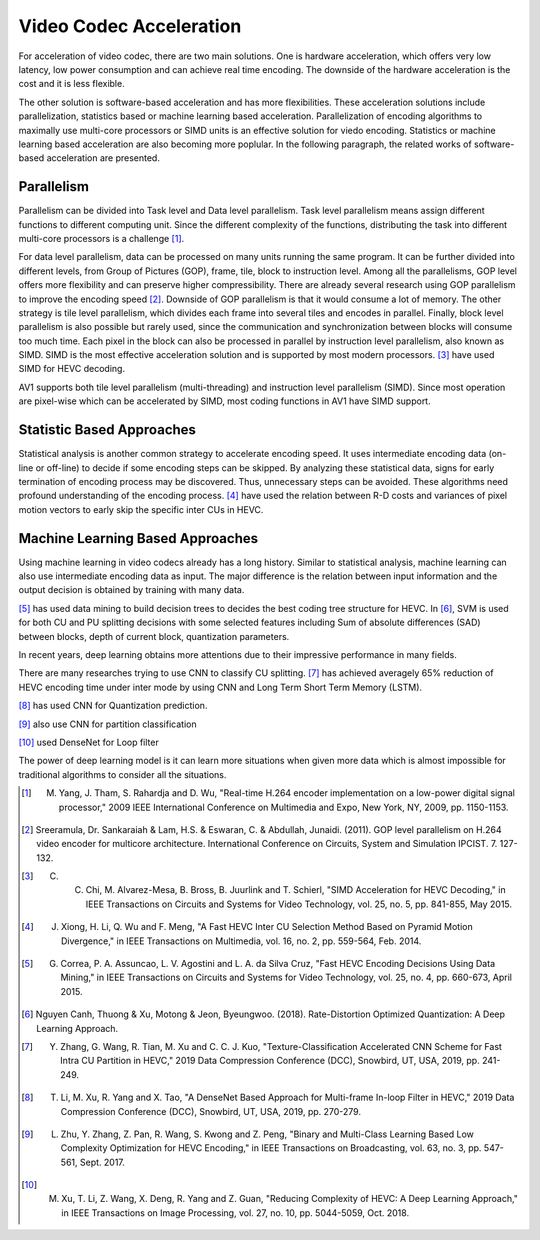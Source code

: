 Video Codec Acceleration
======================================
For acceleration of video codec, there are two main solutions. One is hardware acceleration, which offers very low latency, low power consumption and can achieve real time encoding. The downside of the hardware acceleration is the cost and it is less flexible. 

The other solution is software-based acceleration and has more flexibilities. These acceleration solutions include parallelization, statistics based or machine learning based acceleration. Parallelization of encoding algorithms to maximally use multi-core processors or SIMD units is an effective solution for viedo encoding. Statistics or machine learning based acceleration are also becoming more poplular. In the following paragraph, the related works of software-based acceleration are presented.


=======================================
Parallelism
=======================================

Parallelism can be divided into Task level and Data level parallelism. Task level parallelism means assign different functions to different computing unit. Since the different complexity of the functions, distributing the task into different multi-core processors is a challenge [#]_.

For data level parallelism, data can be processed on many units running the same program. It can be further divided into different levels, from Group of Pictures (GOP), frame, tile, block to instruction level. Among all the parallelisms, GOP level offers more flexibility and can preserve higher compressibility. There are already several research using GOP parallelism to improve the encoding speed [#]_. Downside of GOP parallelism is that it would consume a lot of memory. The other strategy is tile level parallelism, which divides each frame into several tiles and encodes in parallel. Finally, block level parallelism is also possible but rarely used, since the communication and synchronization between blocks will consume too much time. Each pixel in the block can also be processed in parallel by instruction level parallelism, also known as SIMD. SIMD is the most effective acceleration solution and is supported by most modern processors. [#]_ have used SIMD for HEVC decoding. 

AV1 supports both tile level parallelism (multi-threading) and instruction level parallelism (SIMD). Since most operation are pixel-wise which can be accelerated by SIMD, most coding functions in AV1 have SIMD support. 

===============================
Statistic Based Approaches
===============================
  
Statistical analysis is another common strategy to accelerate encoding speed. It uses intermediate encoding data (on-line or off-line) to decide if some encoding steps can be skipped. By analyzing these statistical data, signs for early termination of encoding process may be discovered. Thus, unnecessary steps can be avoided. These algorithms need profound understanding of the encoding process. [#]_ have used the relation between R-D costs and variances of pixel motion vectors to early skip the specific inter CUs in HEVC. 


===================================
Machine Learning Based Approaches
===================================

Using machine learning in video codecs already has a long history. Similar to statistical analysis, machine learning can also use intermediate encoding data as input. The major difference is the relation between input information and the output decision is obtained by training with many data.

[#]_ has used data mining to build decision trees to decides the best coding tree structure for HEVC. 
In [#]_, SVM is used for both CU and PU splitting decisions with some selected features including Sum of absolute differences (SAD) between blocks, depth of current block, quantization parameters. 

In recent years, deep learning obtains more attentions due to their impressive performance in many fields.

There are many researches trying to use CNN to classify CU splitting. [#]_ has achieved averagely 65\% reduction of HEVC encoding time under inter mode by using CNN and Long Term Short Term Memory (LSTM). 

[#]_ has used CNN for Quantization prediction.

[#]_ also use CNN for partition classification

[#]_ used DenseNet for Loop filter 

The power of deep learning model is it can learn more situations when given more data which is almost impossible for traditional algorithms to consider all the situations. 


.. [#] M. Yang, J. Tham, S. Rahardja and D. Wu, "Real-time H.264 encoder implementation on a low-power digital signal processor," 2009 IEEE International Conference on Multimedia and Expo, New York, NY, 2009, pp. 1150-1153.

.. [#] Sreeramula, Dr. Sankaraiah & Lam, H.S. & Eswaran, C. & Abdullah, Junaidi. (2011). GOP level parallelism on H.264 video encoder for multicore architecture. International Conference on Circuits, System and Simulation IPCIST. 7. 127-132. 

.. [#] C. C. Chi, M. Alvarez-Mesa, B. Bross, B. Juurlink and T. Schierl, "SIMD Acceleration for HEVC Decoding," in IEEE Transactions on Circuits and Systems for Video Technology, vol. 25, no. 5, pp. 841-855, May 2015.

.. [#] J. Xiong, H. Li, Q. Wu and F. Meng, "A Fast HEVC Inter CU Selection Method Based on Pyramid Motion Divergence," in IEEE Transactions on Multimedia, vol. 16, no. 2, pp. 559-564, Feb. 2014.

.. [#] G. Correa, P. A. Assuncao, L. V. Agostini and L. A. da Silva Cruz, "Fast HEVC Encoding Decisions Using Data Mining," in IEEE Transactions on Circuits and Systems for Video Technology, vol. 25, no. 4, pp. 660-673, April 2015.

.. [#] Nguyen Canh, Thuong & Xu, Motong & Jeon, Byeungwoo. (2018). Rate-Distortion Optimized Quantization: A Deep Learning Approach. 

.. [#] Y. Zhang, G. Wang, R. Tian, M. Xu and C. C. J. Kuo, "Texture-Classification Accelerated CNN Scheme for Fast Intra CU Partition in HEVC," 2019 Data Compression Conference (DCC), Snowbird, UT, USA, 2019, pp. 241-249.

.. [#] T. Li, M. Xu, R. Yang and X. Tao, "A DenseNet Based Approach for Multi-frame In-loop Filter in HEVC," 2019 Data Compression Conference (DCC), Snowbird, UT, USA, 2019, pp. 270-279.

.. [#] L. Zhu, Y. Zhang, Z. Pan, R. Wang, S. Kwong and Z. Peng, "Binary and Multi-Class Learning Based Low Complexity Optimization for HEVC Encoding," in IEEE Transactions on Broadcasting, vol. 63, no. 3, pp. 547-561, Sept. 2017.

.. [#] M. Xu, T. Li, Z. Wang, X. Deng, R. Yang and Z. Guan, "Reducing Complexity of HEVC: A Deep Learning Approach," in IEEE Transactions on Image Processing, vol. 27, no. 10, pp. 5044-5059, Oct. 2018.





